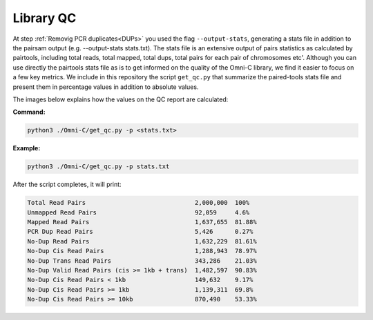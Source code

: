 .. _LQ:

Library QC
==========


At step :ref:`Removig PCR duplicates<DUPs>` you used the flag ``--output-stats``, generating a stats file in addition to the pairsam output (e.g. --output-stats stats.txt). The stats file is an extensive output of pairs statistics as calculated by pairtools, including total reads, total mapped, total dups, total pairs for each pair of chromosomes etc'. Although you can use directly the pairtools stats file as is to get informed on the quality of the Omni-C library, we find it easier to focus on a few key metrics. We include in this repository the script ``get_qc.py`` that summarize the paired-tools stats file and present them in percentage values in addition to absolute values.

The images below explains how the values on the QC report are calculated:

.. image:: /images/QC_align.png

.. image:: /images/QC_cis_trans_valids.png

**Command:**

.. code-block:: console

   python3 ./Omni-C/get_qc.py -p <stats.txt>


**Example:**

.. code-block:: console

   python3 ./Omni-C/get_qc.py -p stats.txt 


After the script completes, it will print:

.. code-block:: console

   Total Read Pairs                              2,000,000  100%
   Unmapped Read Pairs                           92,059     4.6%
   Mapped Read Pairs                             1,637,655  81.88%
   PCR Dup Read Pairs                            5,426      0.27%
   No-Dup Read Pairs                             1,632,229  81.61%
   No-Dup Cis Read Pairs                         1,288,943  78.97%
   No-Dup Trans Read Pairs                       343,286    21.03%
   No-Dup Valid Read Pairs (cis >= 1kb + trans)  1,482,597  90.83%
   No-Dup Cis Read Pairs < 1kb                   149,632    9.17%
   No-Dup Cis Read Pairs >= 1kb                  1,139,311  69.8%
   No-Dup Cis Read Pairs >= 10kb                 870,490    53.33%



